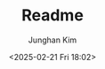 #+TITLE: Readme
#+date: <2025-02-21 Fri 18:02>
#+SUBTITLE:
#+AUTHOR: Junghan Kim
#+EMAIL: junghanacs@gmail.com

#+HTML_DOCTYPE: xhtml5
#+HTML_HTML5_FANCY:

# Hugo config
#+HUGO_AUTO_SET_LASTMOD: t
#+HUGO_BASE_DIR: ~/workspace/blog
#+HUGO_AUTO_SET_LASTMOD: t
#+HUGO_DRAFT: false
